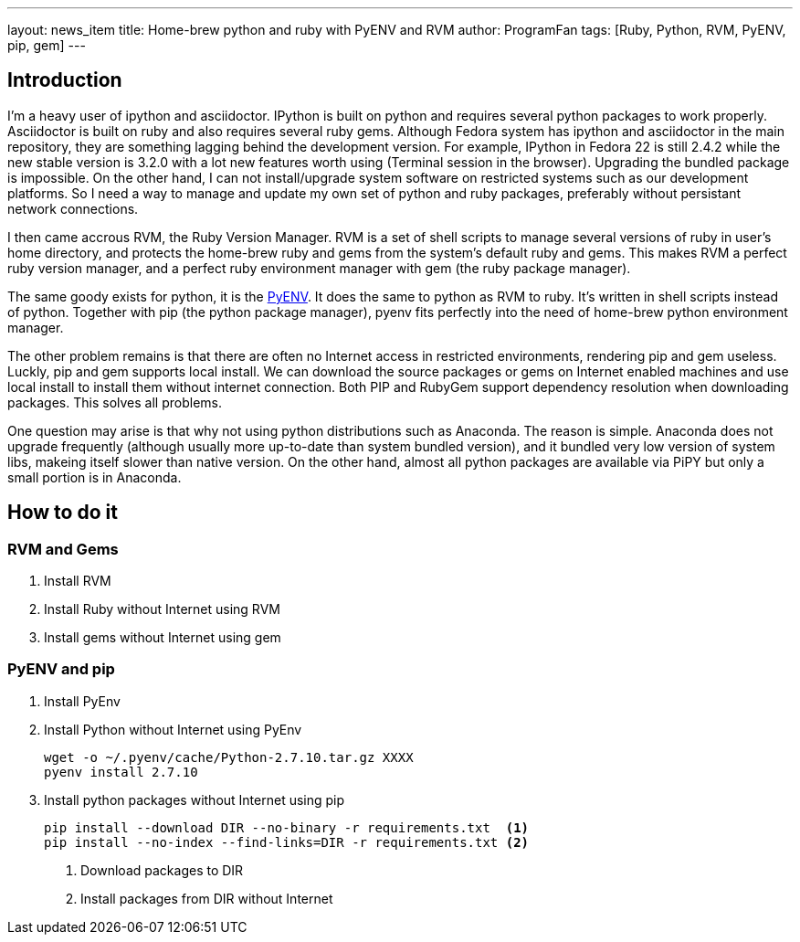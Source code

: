 ---
layout: news_item
title: Home-brew python and ruby with PyENV and RVM
author: ProgramFan
tags: [Ruby, Python, RVM, PyENV, pip, gem]
---

== Introduction

I'm a heavy user of ipython and asciidoctor. IPython is built on python and requires several python packages to work properly. Asciidoctor is built on ruby and also requires several ruby gems. Although Fedora system has ipython and asciidoctor in the main repository, they are something lagging behind the development version. For example, IPython in Fedora 22 is still 2.4.2 while the new stable version is 3.2.0 with a lot new features worth using (Terminal session in the browser). Upgrading the bundled package is impossible. On the other hand, I can not install/upgrade system software on restricted systems such as our development platforms. So I need a way to manage and update my own set of python and ruby packages, preferably without persistant network connections.

I then came accrous RVM, the Ruby Version Manager. RVM is a set of shell scripts to manage several versions of ruby in user's home directory, and protects the home-brew ruby and gems from the system's default ruby and gems. This makes RVM a perfect ruby version manager, and a perfect ruby environment manager with gem (the ruby package manager). 

The same goody exists for python, it is the http://github.com/yyuu/pyenv[PyENV]. It does the same to python as RVM to ruby. It's written in shell scripts instead of python. Together with pip (the python package manager), pyenv fits perfectly into the need of home-brew python environment manager.

The other problem remains is that there are often no Internet access in restricted environments, rendering pip and gem useless. Luckly, pip and gem supports local install. We can download the source packages or gems on Internet enabled machines and use local install to install them without internet connection. Both PIP and RubyGem support dependency resolution when downloading packages. This solves all problems.

One question may arise is that why not using python distributions such as Anaconda. The reason is simple. Anaconda does not upgrade frequently (although usually more up-to-date than system bundled version), and it bundled very low version of system libs, makeing itself slower than native version. On the other hand, almost all python packages are available via PiPY but only a small portion is in Anaconda.

++++
<!-- more -->
++++

== How to do it

=== RVM and Gems

1. Install RVM
2. Install Ruby without Internet using RVM
3. Install gems without Internet using gem

=== PyENV and pip

1. Install PyEnv

2. Install Python without Internet using PyEnv
+
[source, bash]
----
wget -o ~/.pyenv/cache/Python-2.7.10.tar.gz XXXX
pyenv install 2.7.10
----

3. Install python packages without Internet using pip
+
[source, bash]
----
pip install --download DIR --no-binary -r requirements.txt  <1>
pip install --no-index --find-links=DIR -r requirements.txt <2>
----
<1> Download packages to DIR
<2> Install packages from DIR without Internet

